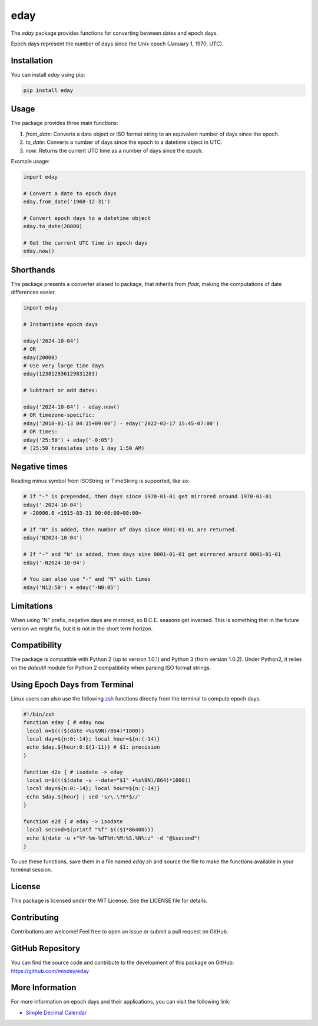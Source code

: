 eday
====

The `eday` package provides functions for converting between dates and epoch days.

Epoch days represent the number of days since the Unix epoch (January 1, 1970, UTC).

Installation
------------

You can install `eday` using pip:

.. code:: bash

    pip install eday

Usage
-----

The package provides three main functions:

1. `from_date`: Converts a date object or ISO format string to an equivalent number of days since the epoch.
2. `to_date`: Converts a number of days since the epoch to a datetime object in UTC.
3. `now`: Returns the current UTC time as a number of days since the epoch.

Example usage:

.. code:: python

    import eday

    # Convert a date to epoch days
    eday.from_date('1968-12-31')

    # Convert epoch days to a datetime object
    eday.to_date(20000)

    # Get the current UTC time in epoch days
    eday.now()


Shorthands
----------

The package presents a converter aliased to package, that inherits from `float`, making the computations of date differences easier.

.. code:: python

    import eday

    # Instantiate epoch days

    eday('2024-10-04')
    # OR
    eday(20000)
    # Use very large time days
    eday(123812936129831283)

    # Subtract or add dates:

    eday('2024-10-04') - eday.now()
    # OR timezone-specific:
    eday('2018-01-13 04:15+09:00') - eday('2022-02-17 15:45-07:00')
    # OR times:
    eday('25:50') + eday('-0:05')
    # (25:50 translates into 1 day 1:50 AM)

Negative times
---------------

Reading minus symbol from ISOString or TimeString is supported, like so:

.. code:: python

    # If "-" is prepended, then days since 1970-01-01 get mirrored around 1970-01-01
    eday('-2024-10-04')
    # -20000.0 <1915-03-31 00:00:00+00:00>

    # If "N" is added, then number of days since 0001-01-01 are returned.
    eday('N2024-10-04')

    # If "-" and "N' is added, then days sine 0001-01-01 get mirrored around 0001-01-01
    eday('-N2024-10-04')

    # You can also use "-" and "N" with times
    eday('N12:50') + eday('-N0:05')

Limitations
-----------

When using "N" prefix, negative days are mirrored, so B.C.E. seasons get inversed. This is something that in the future version we might fix, but it is not in the short term horizon.


Compatibility
--------------

The package is compatible with Python 2 (up to version 1.0.1) and Python 3 (from version 1.0.2). Under Python2, it relies on the `dateutil` module for Python 2 compatibility when parsing ISO format strings.

Using Epoch Days from Terminal
-------------------------------

Linux users can also use the following `zsh <https://ohmyz.sh/>`_ functions directly from the terminal to compute epoch days.

.. code-block:: bash

    #!/bin/zsh
    function eday { # eday now
     local n=$((($(date +%s%9N)/864)*1000))
     local day=${n:0:-14}; local hour=${n:(-14)}
     echo $day.${hour:0:${1-11}} # $1: precision
    }

    function d2e { # isodate -> eday
     local n=$((($(date -u --date="$1" +%s%9N)/864)*1000))
     local day=${n:0:-14}; local hour=${n:(-14)}
     echo $day.${hour} | sed 's/\.\?0*$//'
    }

    function e2d { # eday -> isodate
     local second=$(printf "%f" $(($1*86400)))
     echo $(date -u +"%Y-%m-%dT%H:%M:%S.%N%:z" -d "@$second")
    }

To use these functions, save them in a file named `eday.sh` and source the file to make the functions available in your terminal session.

License
-------

This package is licensed under the MIT License. See the LICENSE file for details.

Contributing
------------

Contributions are welcome! Feel free to open an issue or submit a pull request on GitHub.

GitHub Repository
------------------

You can find the source code and contribute to the development of this package on GitHub: https://github.com/mindey/eday

More Information
----------------

For more information on epoch days and their applications, you can visit the following link:

- `Simple Decimal Calendar <https://www.wefindx.com/event/17001/simple-decimal-calendar>`_
